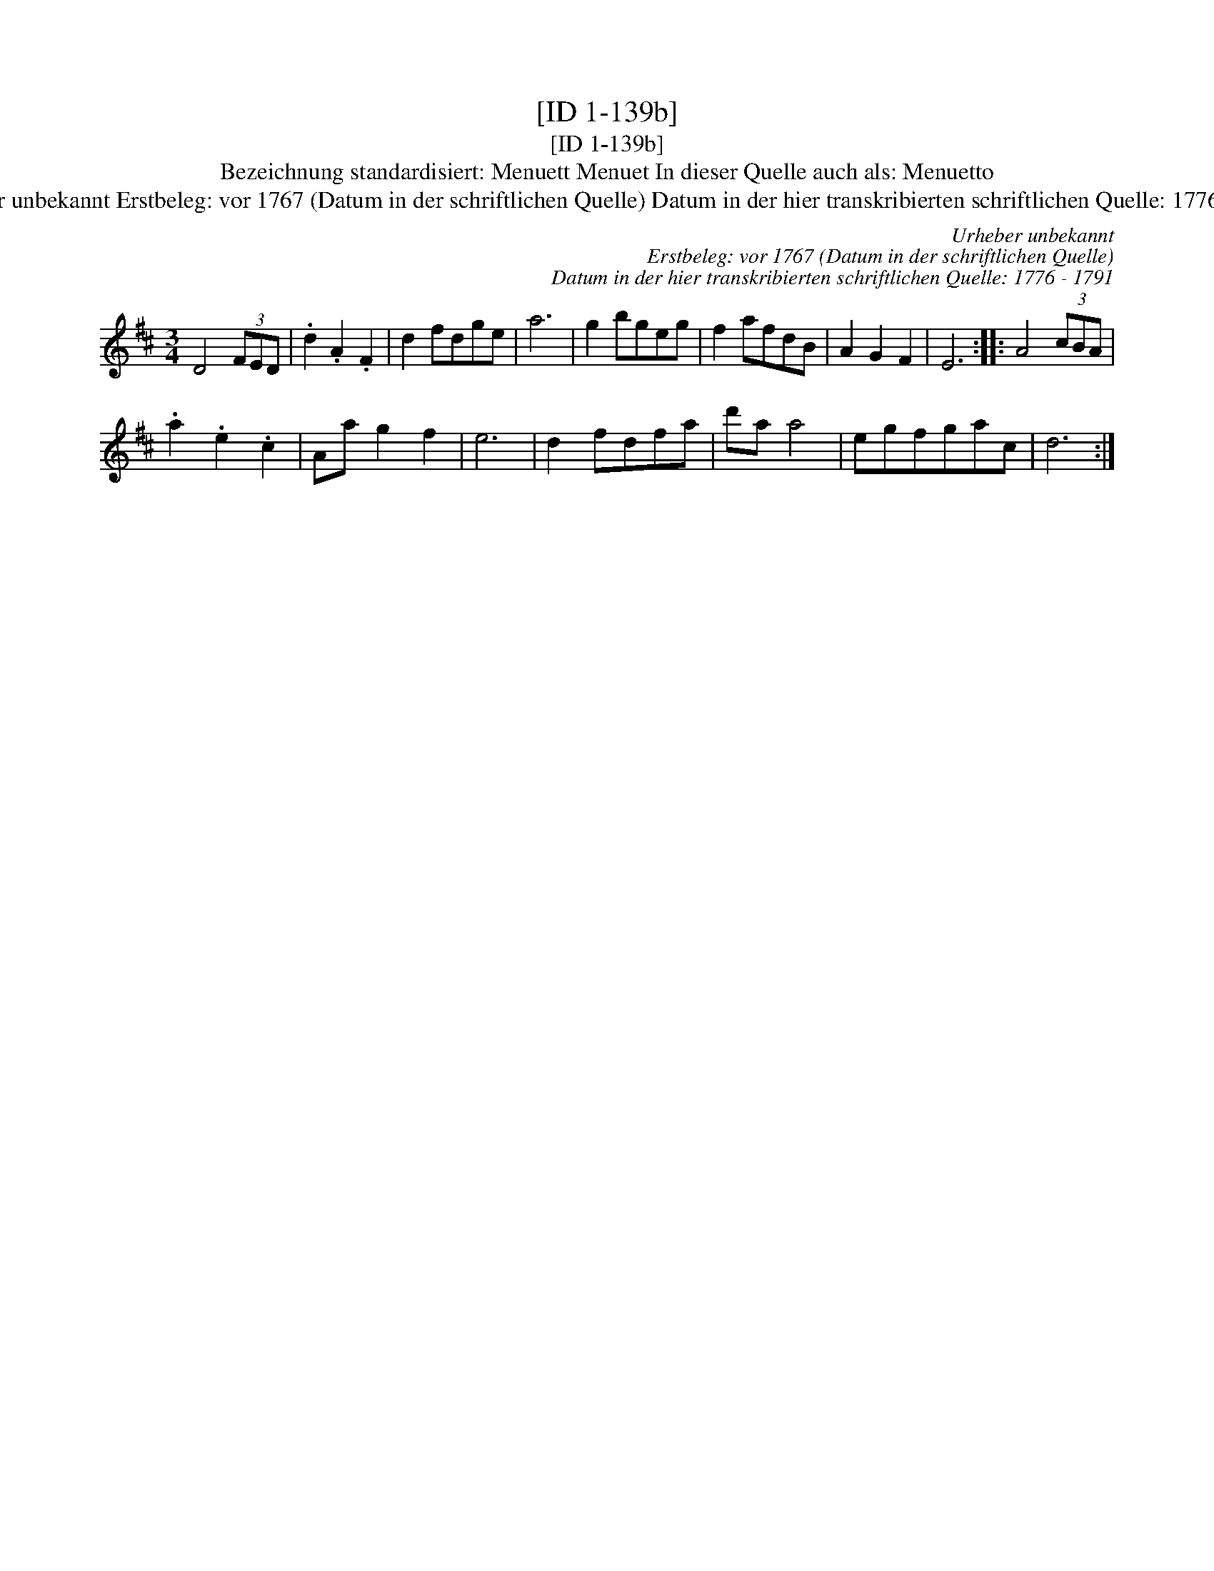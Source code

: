 X:1
T:[ID 1-139b]
T:[ID 1-139b]
T:Bezeichnung standardisiert: Menuett Menuet In dieser Quelle auch als: Menuetto
T:Urheber unbekannt Erstbeleg: vor 1767 (Datum in der schriftlichen Quelle) Datum in der hier transkribierten schriftlichen Quelle: 1776 - 1791
C:Urheber unbekannt
C:Erstbeleg: vor 1767 (Datum in der schriftlichen Quelle)
C:Datum in der hier transkribierten schriftlichen Quelle: 1776 - 1791
L:1/8
M:3/4
K:D
V:1 treble 
V:1
 D4 (3FED | .d2 .A2 .F2 | d2 fdge | a6 | g2 bgeg | f2 afdB | A2 G2 F2 | E6 :: A4 (3cBA | %9
 .a2 .e2 .c2 | Aa g2 f2 | e6 | d2 fdfa | d'a a4 | egfgac | d6 :| %16


